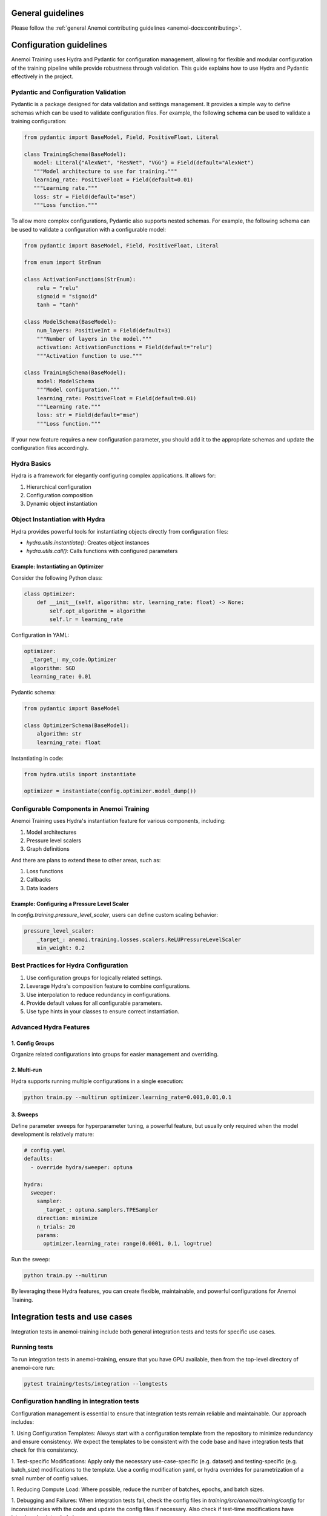 ####################
 General guidelines
####################

Please follow the :ref:`general Anemoi contributing guidelines
<anemoi-docs:contributing>`.

##########################
 Configuration guidelines
##########################

Anemoi Training uses Hydra and Pydantic for configuration management,
allowing for flexible and modular configuration of the training pipeline
while provide robustness through validation. This guide explains how to
use Hydra and Pydantic effectively in the project.

***************************************
 Pydantic and Configuration Validation
***************************************

Pydantic is a package designed for data validation and settings
management. It provides a simple way to define schemas which can be used
to validate configuration files. For example, the following schema can
be used to validate a training configuration:

.. code:: python

   from pydantic import BaseModel, Field, PositiveFloat, Literal

   class TrainingSchema(BaseModel):
      model: Literal{"AlexNet", "ResNet", "VGG"} = Field(default="AlexNet")
      """Model architecture to use for training."""
      learning_rate: PositiveFloat = Field(default=0.01)
      """Learning rate."""
      loss: str = Field(default="mse")
      """Loss function."""

To allow more complex configurations, Pydantic also supports nested
schemas. For example, the following schema can be used to validate a
configuration with a configurable model:

.. code:: python

   from pydantic import BaseModel, Field, PositiveFloat, Literal

   from enum import StrEnum

   class ActivationFunctions(StrEnum):
       relu = "relu"
       sigmoid = "sigmoid"
       tanh = "tanh"

   class ModelSchema(BaseModel):
       num_layers: PositiveInt = Field(default=3)
       """Number of layers in the model."""
       activation: ActivationFunctions = Field(default="relu")
       """Activation function to use."""

   class TrainingSchema(BaseModel):
       model: ModelSchema
       """Model configuration."""
       learning_rate: PositiveFloat = Field(default=0.01)
       """Learning rate."""
       loss: str = Field(default="mse")
       """Loss function."""

If your new feature requires a new configuration parameter, you should
add it to the appropriate schemas and update the configuration files
accordingly.

**************
 Hydra Basics
**************

Hydra is a framework for elegantly configuring complex applications. It
allows for:

#. Hierarchical configuration
#. Configuration composition
#. Dynamic object instantiation

*********************************
 Object Instantiation with Hydra
*********************************

Hydra provides powerful tools for instantiating objects directly from
configuration files:

-  `hydra.utils.instantiate()`: Creates object instances
-  `hydra.utils.call()`: Calls functions with configured parameters

Example: Instantiating an Optimizer
===================================

Consider the following Python class:

.. code:: python

   class Optimizer:
       def __init__(self, algorithm: str, learning_rate: float) -> None:
           self.opt_algorithm = algorithm
           self.lr = learning_rate

Configuration in YAML:

.. code:: yaml

   optimizer:
     _target_: my_code.Optimizer
     algorithm: SGD
     learning_rate: 0.01

Pydantic schema:

.. code:: python

   from pydantic import BaseModel

   class OptimizerSchema(BaseModel):
       algorithm: str
       learning_rate: float

Instantiating in code:

.. code:: python

   from hydra.utils import instantiate

   optimizer = instantiate(config.optimizer.model_dump())

********************************************
 Configurable Components in Anemoi Training
********************************************

Anemoi Training uses Hydra's instantiation feature for various
components, including:

#. Model architectures
#. Pressure level scalers
#. Graph definitions

And there are plans to extend these to other areas, such as:

#. Loss functions
#. Callbacks
#. Data loaders

Example: Configuring a Pressure Level Scaler
============================================

In `config.training.pressure_level_scaler`, users can define custom
scaling behavior:

.. code:: yaml

   pressure_level_scaler:
       _target_: anemoi.training.losses.scalers.ReLUPressureLevelScaler
       min_weight: 0.2

****************************************
 Best Practices for Hydra Configuration
****************************************

#. Use configuration groups for logically related settings.
#. Leverage Hydra's composition feature to combine configurations.
#. Use interpolation to reduce redundancy in configurations.
#. Provide default values for all configurable parameters.
#. Use type hints in your classes to ensure correct instantiation.

*************************
 Advanced Hydra Features
*************************

1. Config Groups
================

Organize related configurations into groups for easier management and
overriding.

2. Multi-run
============

Hydra supports running multiple configurations in a single execution:

.. code:: bash

   python train.py --multirun optimizer.learning_rate=0.001,0.01,0.1

3. Sweeps
=========

Define parameter sweeps for hyperparameter tuning, a powerful feature,
but usually only required when the model development is relatively
mature:

.. code:: yaml

   # config.yaml
   defaults:
     - override hydra/sweeper: optuna

   hydra:
     sweeper:
       sampler:
         _target_: optuna.samplers.TPESampler
       direction: minimize
       n_trials: 20
       params:
         optimizer.learning_rate: range(0.0001, 0.1, log=true)

Run the sweep:

.. code:: bash

   python train.py --multirun

By leveraging these Hydra features, you can create flexible,
maintainable, and powerful configurations for Anemoi Training.

#################################
 Integration tests and use cases
#################################

Integration tests in anemoi-training include both general integration
tests and tests for specific use cases.

***************
 Running tests
***************

To run integration tests in anemoi-training, ensure that you have GPU
available, then from the top-level directory of anemoi-core run:

.. code:: bash

   pytest training/tests/integration --longtests

*********************************************
 Configuration handling in integration tests
*********************************************

Configuration management is essential to ensure that integration tests
remain reliable and maintainable. Our approach includes:

1. Using Configuration Templates: Always start with a configuration
template from the repository to minimize redundancy and ensure
consistency. We expect the templates to be consistent with the code base
and have integration tests that check for this consistency.

1. Test-specific Modifications: Apply only the necessary
use-case-specific (e.g. dataset) and testing-specific (e.g. batch_size)
modifications to the template. Use a config modification yaml, or hydra
overrides for parametrization of a small number of config values.

1. Reducing Compute Load: Where possible, reduce the number of batches,
epochs, and batch sizes.

1. Debugging and Failures: When integration tests fail, check the config
files in `training/src/anemoi/training/config` for inconsistencies with
the code and update the config files if necessary. Also check if
test-time modifications have introduced unintended changes.

***********************************
 Example of configuration handling
***********************************

For an example, see `training/tests/integration/test_training_cycle.py`.
The test uses a configuration based on the template
`training/src/anemoi/training/config/basic.py`, i.e. the basic global
model. It applies testing-specific modifications to reduce batch_size
etc. as detailed in
`training/tests/integration/test_training_cycle.yaml`. It furthermore
applies use-case-specific modifications as detailed in
`training/tests/integration/test_basic.yaml` to provide the location of
our testing dataset compatible with the global model.

Note that we also parametrize the fixture `architecture_config` to
override the default model configuration in order to test different
model architectures.

************************
 Adding a use case test
************************

To add a new use case, follow these steps:

1. Configuration Handling: To ensure maintainability, we recommend
following the configuration handling guidelines detailed above, in so
far as this makes sense for your use case.

1. Best practices: Follow best practices, such as reducing compute load
and managing configurations via configuration files.

1. Prepare the Data: Ensure the required dataset is uploaded to the EWC
S3 before adding the test. Please get in touch about access.

1. Subfolder Organization: Place your test and config files in a new
subfolder within `training/tests/integration/` for clarity and ease of
maintenance.

1. Handling Test Failures: Complex use cases will likely require more
test-time modifications. Check if these have overwritten expected
configurations or are out-of-date with configuration changes in the
templates.
